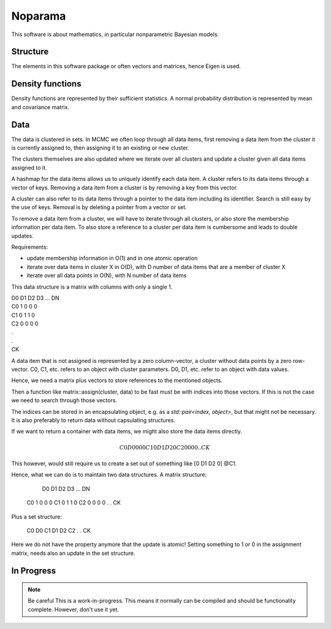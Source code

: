 Noparama
========

This software is about mathematics, in particular nonparametric Bayesian models.

Structure
---------

The elements in this software package or often vectors and matrices, hence Eigen is used.

Density functions
-----------------

Density functions are represented by their sufficient statistics. A normal probability distribution is represented by 
mean and covariance matrix.

Data
----

The data is clustered in sets. In MCMC we often loop through all data items, first removing a data item from the 
cluster it is currently assigned to, then assigning it to an existing or new cluster.

The clusters themselves are also updated where we iterate over all clusters and update a cluster given all data items 
assigned to it.

A hashmap for the data items allows us to uniquely identify each data item. A cluster refers to its data items through 
a vector of keys. Removing a data item from a cluster is by removing a key from this vector.

A cluster can also refer to its data items through a pointer to the data item including its identifier. Search is 
still easy by the use of keys. Removal is by deleting a pointer from a vector or set.

To remove a data item from a cluster, we will have to iterate through all clusters, or also store the membership 
information per data item. To also store a reference to a cluster per data item is cumbersome and leads to double 
updates.

Requirements:

* update membership information in O(1) and in one atomic operation
* iterate over data items in cluster X in O(D), with D number of data items that are a member of cluster X
* iterate over all data points in O(N), with N number of data items 

This data structure is a matrix with columns with only a single 1.

|	D0	D1	D2	D3	...	DN
|	C0	1	0	0	0
|	C1	0	1	1	0
|	C2	0	0	0	0
|	.					
|	.
|	CK

A data item that is not assigned is represented by a zero column-vector, a cluster without data points by a zero 
row-vector. C0, C1, etc. refers to an object with cluster parameters. D0, D1, etc. refer to an object with data values.

Hence, we need a matrix plus vectors to store references to the mentioned objects.

Then a function like matrix::assign(cluster, data) to be fast must be with indices into those vectors. If this is not 
the case we need to search through those vectors.

The indices can be stored in an encapsulating object, e.g. as a `std::pair<index, object>`, but that might not be 
necessary. It is also preferably to return data without capsulating structures. 

If we want to return a container with data items, we might also store the data items directly.

.. math::
	C0	D0	0	0	0
	C1	0	D1	D2	0
	C2	0	0	0	0
	.					
	.
	CK

This however, would still require us to create a set out of something like [0 D1 D2 0] @C1.

Hence, what we can do is to maintain two data structures. A matrix structure:

		D0	D1	D2	D3	...	DN
	C0	1	0	0	0
	C1	0	1	1	0
	C2	0	0	0	0
	.					
	.
	CK

Plus a set structure:

	C0	D0
	C1	D1	D2
	C2
	.
	.
	CK

Here we do not have the property anymore that the update is atomic! Setting something to 1 or 0 in the assignment 
matrix, needs also an update in the set structure.

In Progress
-----------

.. note:: Be careful
   This is a work-in-progress. This means it normally can be compiled and should be functionality complete.
   However, don't use it yet.


